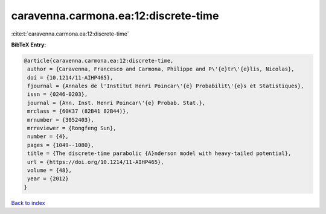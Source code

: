 caravenna.carmona.ea:12:discrete-time
=====================================

:cite:t:`caravenna.carmona.ea:12:discrete-time`

**BibTeX Entry:**

.. code-block:: bibtex

   @article{caravenna.carmona.ea:12:discrete-time,
    author = {Caravenna, Francesco and Carmona, Philippe and P\'{e}tr\'{e}lis, Nicolas},
    doi = {10.1214/11-AIHP465},
    fjournal = {Annales de l'Institut Henri Poincar\'{e} Probabilit\'{e}s et Statistiques},
    issn = {0246-0203},
    journal = {Ann. Inst. Henri Poincar\'{e} Probab. Stat.},
    mrclass = {60K37 (82B41 82B44)},
    mrnumber = {3052403},
    mrreviewer = {Rongfeng Sun},
    number = {4},
    pages = {1049--1080},
    title = {The discrete-time parabolic {A}nderson model with heavy-tailed potential},
    url = {https://doi.org/10.1214/11-AIHP465},
    volume = {48},
    year = {2012}
   }

`Back to index <../By-Cite-Keys.rst>`_
